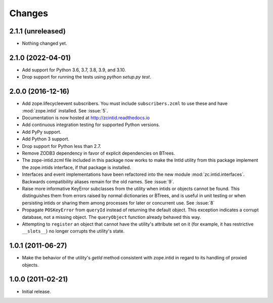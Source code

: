 =========
 Changes
=========

2.1.1 (unreleased)
==================

- Nothing changed yet.


2.1.0 (2022-04-01)
==================

- Add support for Python 3.6, 3.7, 3.8, 3.9, and 3.10.

- Drop support for running the tests using `python setup.py test`.


2.0.0 (2016-12-16)
==================

- Add zope.lifecycleevent subscribers. You must include ``subscribers.zcml``
  to use these and have :mod:`zope.intid` installed. See :issue:`5`.
- Documentation is now hosted at http://zcintid.readthedocs.io
- Add continuous integration testing for supported Python versions.
- Add PyPy support.
- Add Python 3 support.
- Drop support for Python less than 2.7.
- Remove ZODB3 dependency in favor of explicit dependencies on BTrees.
- The zope-intid.zcml file included in this package now works to make
  the IntId utility from this package implement the zope.intids
  interface, if that package is installed.
- Interfaces and event implementations have been refactored into the
  new module :mod:`zc.intid.interfaces`. Backwards compatibility
  aliases remain for the old names. See :issue:`9`.
- Raise more informative KeyError subclasses from the utility when intids
  or objects cannot be found. This distinguishes them from errors
  raised by normal dictionaries or BTrees, and is useful in unit
  testing or when persisting intids or sharing them among processes
  for later or concurrent use. See :issue:`8`
- Propagate ``POSKeyError`` from ``queryId`` instead of returning the
  default object. This exception indicates a corrupt database, not a
  missing object. The ``queryObject`` function already behaved this way.
- Attempting to ``register`` an object that cannot have the utility's
  attribute set on it (for example, it has restrictive ``__slots__``)
  no longer corrupts the utility's state.

1.0.1 (2011-06-27)
==================

- Make the behavior of the utility's `getId` method consistent with
  zope.intid in regard to its handling of proxied objects.

1.0.0 (2011-02-21)
==================

- Initial release.
